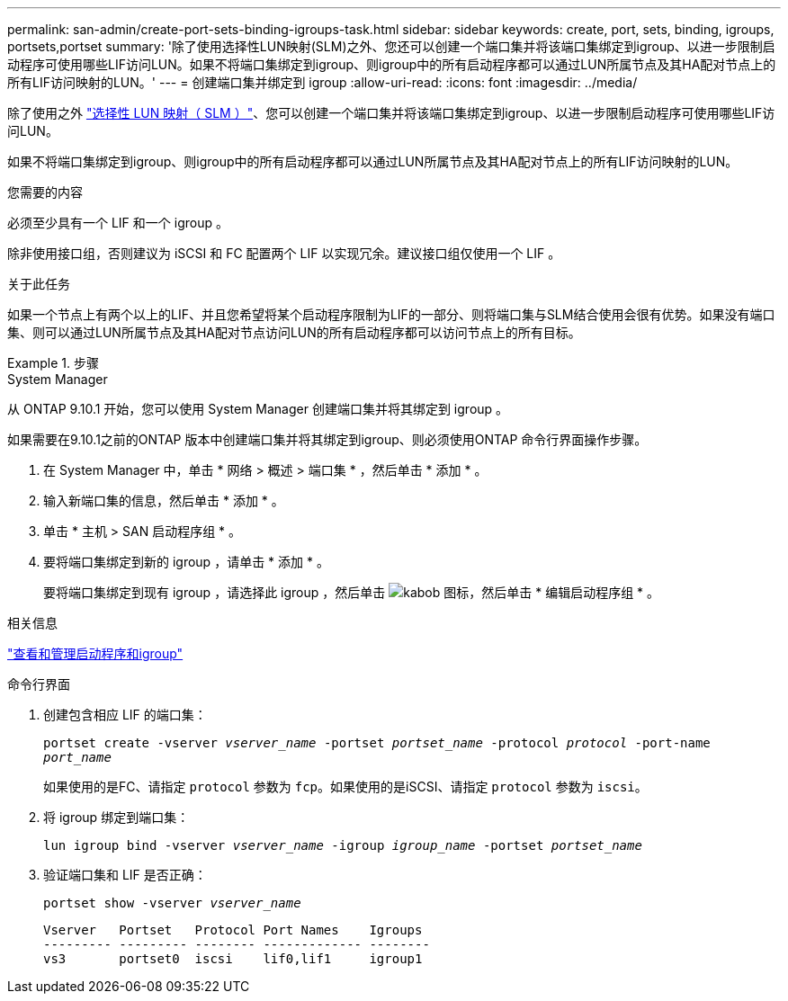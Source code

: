 ---
permalink: san-admin/create-port-sets-binding-igroups-task.html 
sidebar: sidebar 
keywords: create, port, sets, binding, igroups, portsets,portset 
summary: '除了使用选择性LUN映射(SLM)之外、您还可以创建一个端口集并将该端口集绑定到igroup、以进一步限制启动程序可使用哪些LIF访问LUN。如果不将端口集绑定到igroup、则igroup中的所有启动程序都可以通过LUN所属节点及其HA配对节点上的所有LIF访问映射的LUN。' 
---
= 创建端口集并绑定到 igroup
:allow-uri-read: 
:icons: font
:imagesdir: ../media/


[role="lead"]
除了使用之外 link:selective-lun-map-concept.html["选择性 LUN 映射（ SLM ）"]、您可以创建一个端口集并将该端口集绑定到igroup、以进一步限制启动程序可使用哪些LIF访问LUN。

如果不将端口集绑定到igroup、则igroup中的所有启动程序都可以通过LUN所属节点及其HA配对节点上的所有LIF访问映射的LUN。

.您需要的内容
必须至少具有一个 LIF 和一个 igroup 。

除非使用接口组，否则建议为 iSCSI 和 FC 配置两个 LIF 以实现冗余。建议接口组仅使用一个 LIF 。

.关于此任务
如果一个节点上有两个以上的LIF、并且您希望将某个启动程序限制为LIF的一部分、则将端口集与SLM结合使用会很有优势。如果没有端口集、则可以通过LUN所属节点及其HA配对节点访问LUN的所有启动程序都可以访问节点上的所有目标。

.步骤
[role="tabbed-block"]
====
.System Manager
--
从 ONTAP 9.10.1 开始，您可以使用 System Manager 创建端口集并将其绑定到 igroup 。

如果需要在9.10.1之前的ONTAP 版本中创建端口集并将其绑定到igroup、则必须使用ONTAP 命令行界面操作步骤。

. 在 System Manager 中，单击 * 网络 > 概述 > 端口集 * ，然后单击 * 添加 * 。
. 输入新端口集的信息，然后单击 * 添加 * 。
. 单击 * 主机 > SAN 启动程序组 * 。
. 要将端口集绑定到新的 igroup ，请单击 * 添加 * 。
+
要将端口集绑定到现有 igroup ，请选择此 igroup ，然后单击 image:icon_kabob.gif["kabob 图标"]，然后单击 * 编辑启动程序组 * 。



.相关信息
link:manage-san-initiators-task.html["查看和管理启动程序和igroup"]

--
.命令行界面
--
. 创建包含相应 LIF 的端口集：
+
`portset create -vserver _vserver_name_ -portset _portset_name_ -protocol _protocol_ -port-name _port_name_`

+
如果使用的是FC、请指定 `protocol` 参数为 `fcp`。如果使用的是iSCSI、请指定 `protocol` 参数为 `iscsi`。

. 将 igroup 绑定到端口集：
+
`lun igroup bind -vserver _vserver_name_ -igroup _igroup_name_ -portset _portset_name_`

. 验证端口集和 LIF 是否正确：
+
`portset show -vserver _vserver_name_`

+
[listing]
----
Vserver   Portset   Protocol Port Names    Igroups
--------- --------- -------- ------------- --------
vs3       portset0  iscsi    lif0,lif1     igroup1
----


--
====